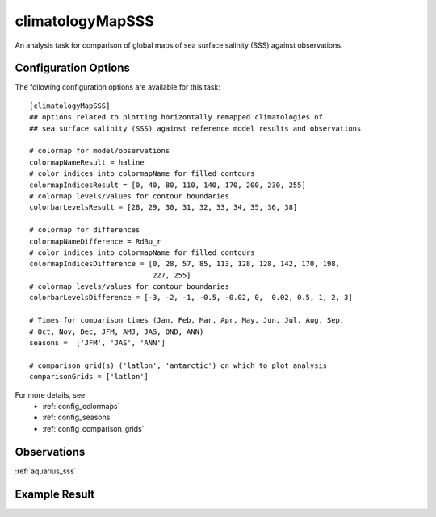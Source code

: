 climatologyMapSSS
=================

An analysis task for comparison of global maps of sea surface salinity (SSS)
against observations.

Configuration Options
---------------------

The following configuration options are available for this task::

  [climatologyMapSSS]
  ## options related to plotting horizontally remapped climatologies of
  ## sea surface salinity (SSS) against reference model results and observations

  # colormap for model/observations
  colormapNameResult = haline
  # color indices into colormapName for filled contours
  colormapIndicesResult = [0, 40, 80, 110, 140, 170, 200, 230, 255]
  # colormap levels/values for contour boundaries
  colorbarLevelsResult = [28, 29, 30, 31, 32, 33, 34, 35, 36, 38]

  # colormap for differences
  colormapNameDifference = RdBu_r
  # color indices into colormapName for filled contours
  colormapIndicesDifference = [0, 28, 57, 85, 113, 128, 128, 142, 170, 198,
                               227, 255]
  # colormap levels/values for contour boundaries
  colorbarLevelsDifference = [-3, -2, -1, -0.5, -0.02, 0,  0.02, 0.5, 1, 2, 3]

  # Times for comparison times (Jan, Feb, Mar, Apr, May, Jun, Jul, Aug, Sep,
  # Oct, Nov, Dec, JFM, AMJ, JAS, OND, ANN)
  seasons =  ['JFM', 'JAS', 'ANN']

  # comparison grid(s) ('latlon', 'antarctic') on which to plot analysis
  comparisonGrids = ['latlon']

For more details, see:
 * :ref:`config_colormaps`
 * :ref:`config_seasons`
 * :ref:`config_comparison_grids`

Observations
------------

:ref:`aquarius_sss`

Example Result
--------------

.. image:: examples/sss.png
   :width: 500 px
   :align: center
